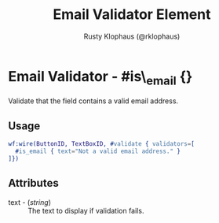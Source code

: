 # vim: sw=3 ts=3 ft=org

#+TITLE: Email Validator Element
#+STYLE: <LINK href='../stylesheet.css' rel='stylesheet' type='text/css' />
#+AUTHOR: Rusty Klophaus (@rklophaus)
#+OPTIONS:   H:2 num:1 toc:1 \n:nil @:t ::t |:t ^:t -:t f:t *:t <:t
#+EMAIL: 
#+TEXT: [[file:../index.org][Getting Started]] | [[file:../api.org][API]] | [[file:../elements.org][Elements]] | [[file:../actions.org][Actions]] | [[file:../validators.org][*Validators*]] | [[file:../handlers.org][Handlers]] | [[file:../config.org][Configuration Options]] | [[file:../about.org][About]]

* Email Validator - #is\_email {}

  Validate that the field contains a valid email address.

** Usage

#+BEGIN_SRC erlang
   wf:wire(ButtonID, TextBoxID, #validate { validators=[
     #is_email { text="Not a valid email address." }
   ]})
#+END_SRC

** Attributes

   + text - (/string/) :: The text to display if validation fails.
